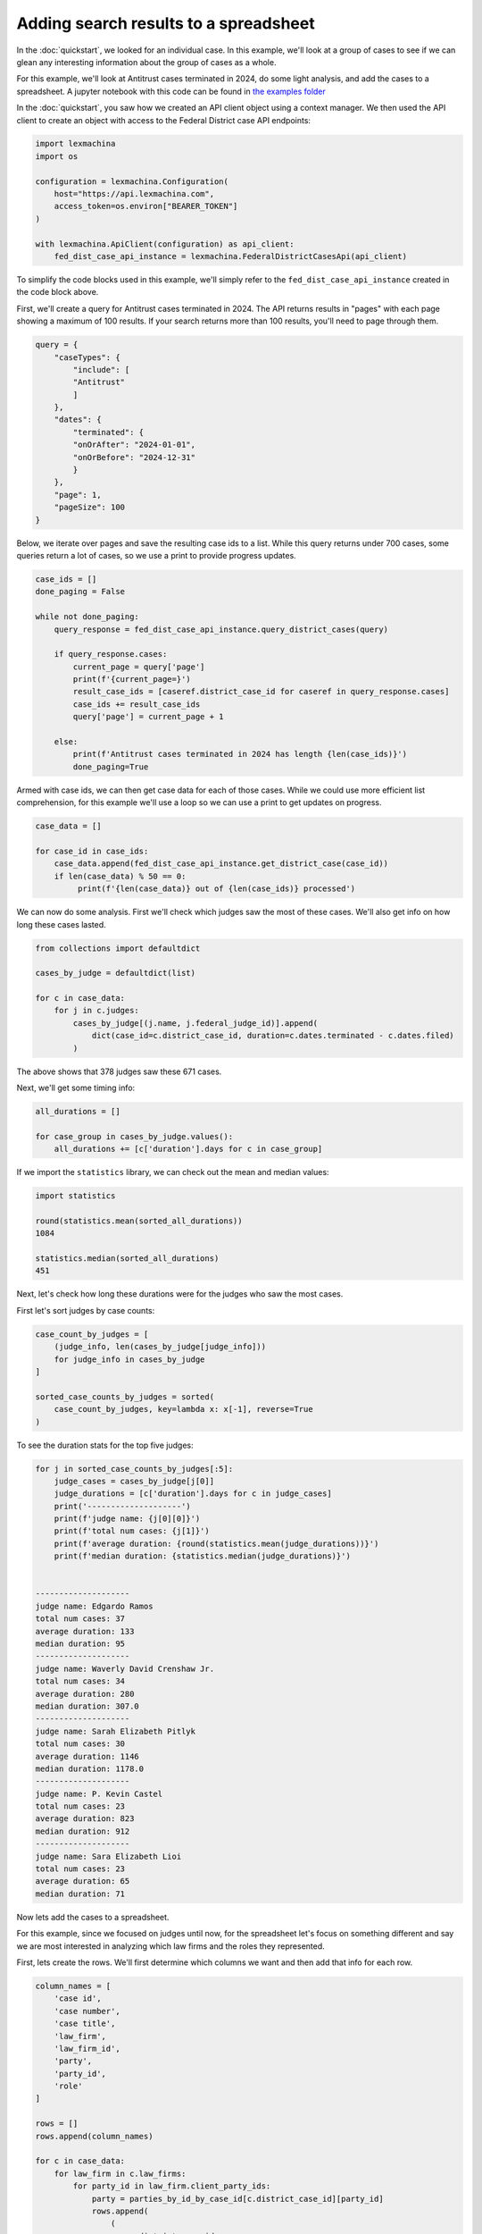 Adding search results to a spreadsheet
======================================


In the :doc:`quickstart`, we looked for an individual case. In this example, we'll look at a group of cases to see if we can glean any interesting information about the group of cases as a whole.


For this example, we'll look at Antitrust cases terminated in 2024, do some light analysis, and add the cases to a spreadsheet. A jupyter notebook with this code can be found in `the examples folder <https://github.com/LexMachinaInc/python-lexmachina-sync-api-client/tree/main/examples>`_


In the :doc:`quickstart`, you saw how we created an API client object using a context manager. We then used the API client to create an object with access to the Federal District case API endpoints:

.. code-block:: python

    import lexmachina
    import os

    configuration = lexmachina.Configuration(
        host="https://api.lexmachina.com",
        access_token=os.environ["BEARER_TOKEN"]
    )

    with lexmachina.ApiClient(configuration) as api_client:
        fed_dist_case_api_instance = lexmachina.FederalDistrictCasesApi(api_client)


To simplify the code blocks used in this example, we'll simply refer to the ``fed_dist_case_api_instance`` created in the code block above.


First, we'll create a query for Antitrust cases terminated in 2024. The API returns results in "pages" with each page showing a maximum of 100 results. If your search returns more than 100 results, you'll need to page through them.

.. code-block:: python

    query = {
        "caseTypes": {
            "include": [
            "Antitrust"
            ]
        },
        "dates": {
            "terminated": {
            "onOrAfter": "2024-01-01",
            "onOrBefore": "2024-12-31"
            }
        },
        "page": 1,
        "pageSize": 100
    }


Below, we iterate over pages and save the resulting case ids to a list. While this query returns under 700 cases, some queries return a lot of cases, so we use a print to provide progress updates.


.. code-block:: python

    case_ids = []
    done_paging = False
    
    while not done_paging:
        query_response = fed_dist_case_api_instance.query_district_cases(query)
    
        if query_response.cases:
            current_page = query['page']
            print(f'{current_page=}')
            result_case_ids = [caseref.district_case_id for caseref in query_response.cases]
            case_ids += result_case_ids
            query['page'] = current_page + 1
    
        else:
            print(f'Antitrust cases terminated in 2024 has length {len(case_ids)}')
            done_paging=True


Armed with case ids, we can then get case data for each of those cases. While we could use more efficient list comprehension, for this example we'll use a loop so we can use a print to get updates on progress.


.. code-block:: python

    case_data = []

    for case_id in case_ids:
        case_data.append(fed_dist_case_api_instance.get_district_case(case_id))
        if len(case_data) % 50 == 0:
             print(f'{len(case_data)} out of {len(case_ids)} processed')


We can now do some analysis. First we'll check which judges saw the most of these cases. 
We'll also get info on how long these cases lasted.

.. code-block:: python

    from collections import defaultdict

    cases_by_judge = defaultdict(list)

    for c in case_data:
        for j in c.judges:
            cases_by_judge[(j.name, j.federal_judge_id)].append(
                dict(case_id=c.district_case_id, duration=c.dates.terminated - c.dates.filed)
            )


The above shows that 378 judges saw these 671 cases.

Next, we'll get some timing info:


.. code-block:: python

    all_durations = []

    for case_group in cases_by_judge.values():
        all_durations += [c['duration'].days for c in case_group]
    

If we import the ``statistics`` library, we can check out the mean and median values:

.. code-block:: python

    import statistics

    round(statistics.mean(sorted_all_durations))
    1084

    statistics.median(sorted_all_durations)
    451


Next, let's check how long these durations were for the judges who saw the most cases.

First let's sort judges by case counts:

.. code-block:: python
    
    case_count_by_judges = [
        (judge_info, len(cases_by_judge[judge_info]))
        for judge_info in cases_by_judge
    ]

    sorted_case_counts_by_judges = sorted(
        case_count_by_judges, key=lambda x: x[-1], reverse=True
    )


To see the duration stats for the top five judges:

.. code-block:: python

    for j in sorted_case_counts_by_judges[:5]:
        judge_cases = cases_by_judge[j[0]]
        judge_durations = [c['duration'].days for c in judge_cases]
        print('--------------------')
        print(f'judge name: {j[0][0]}')
        print(f'total num cases: {j[1]}')
        print(f'average duration: {round(statistics.mean(judge_durations))}')
        print(f'median duration: {statistics.median(judge_durations)}')
    

    --------------------
    judge name: Edgardo Ramos
    total num cases: 37
    average duration: 133
    median duration: 95
    --------------------
    judge name: Waverly David Crenshaw Jr.
    total num cases: 34
    average duration: 280
    median duration: 307.0
    --------------------
    judge name: Sarah Elizabeth Pitlyk
    total num cases: 30
    average duration: 1146
    median duration: 1178.0
    --------------------
    judge name: P. Kevin Castel
    total num cases: 23
    average duration: 823
    median duration: 912
    --------------------
    judge name: Sara Elizabeth Lioi
    total num cases: 23
    average duration: 65
    median duration: 71


Now lets add the cases to a spreadsheet. 

For this example, since we focused on judges until now, for the spreadsheet let's focus on something different and say we are most interested in analyzing which law firms and the roles they represented. 

First, lets create the rows. We'll first determine which columns we want and then add that info for each row.

.. code-block:: python

    column_names = [
        'case id',
        'case number',
        'case title',
        'law_firm',
        'law_firm_id',
        'party',
        'party_id',
        'role'
    ]

    rows = []
    rows.append(column_names)

    for c in case_data:
        for law_firm in c.law_firms:
            for party_id in law_firm.client_party_ids:
                party = parties_by_id_by_case_id[c.district_case_id][party_id]
                rows.append(
                    (
                        c.district_case_id,
                        c.case_no,
                        c.title,
                        (law_firm.name, law_firm.law_firm_id),
                        (party.name, party.party_id),
                        party.role
                )
                )

And checking a few of them, including the header to make sure we added it.


.. code-block:: python

    len(rows)
    19083

    rows[0]
    ['case id',
    'case number',
    'case title',
    'law_firm',
    'law_firm_id',
    'party',
    'party_id',
    'role']

    rows[1]
    (97091,
    '2:06-cv-01833-MSG',
    'VISTA HEALTHPLAN, INC. v. CEPHALON, INC. et al',
    'Kessler Topaz Meltzer & Check',
    27,
    'SHIRLEY PANEBIANO',
    257121,
    'Plaintiff')

    rows[10000]
    (2005150350,
    '3:20-cv-05792-JD',
    'In re Google Play Developer Antitrust Litigation',
    "O'Melveny & Myers",
    227639559,
    'Google Asia Pacific PTE. Limited',
    52824280,
    'Defendant')

    rows[-1]
    (2034774512,
    '3:24-cv-09118-VC',
    'Kushner et al v. Chunghwa Picture Tubes, Ltd. et al',
    'Goldman Scarlato & Penny',
    15211344,
    'Barry Kushner',
    10805,
    'Plaintiff')


Now let's add these rows to a spreadsheet. We could have created this list directly in the previous step, but it's useful to make sure things look good first in a readable way.

For this example we'll be using `openpyxl <https://openpyxl.readthedocs.io/en/stable/index.html>`_, which you can install using ``pip install openpyxl``.


.. code-block:: python

    from openpyxl import Workbook

    wb = Workbook()
    ws = wb.active

    for r in rows:
        ws.append(r)
    
    wb.save("antitrust_terminated_2024_law_firms.xlsx")
    wb.close()


The rows are then saved to the spreadsheet in your working directory.





Previous: :doc:`quickstart`
